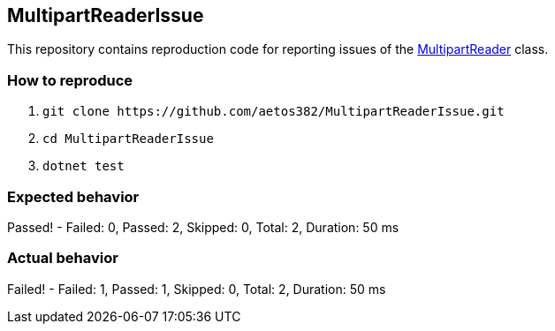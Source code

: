 == MultipartReaderIssue

This repository contains reproduction code for reporting issues of the link:https://docs.microsoft.com/en-us/dotnet/api/microsoft.aspnetcore.webutilities.multipartreader[MultipartReader] class.

=== How to reproduce

. `+git clone https://github.com/aetos382/MultipartReaderIssue.git+`
. `+cd MultipartReaderIssue+`
. `+dotnet test+`

=== Expected behavior
[lime]##Passed!  - Failed:     0, Passed:     2, Skipped:     0, Total:     2, Duration: 50 ms##

=== Actual behavior
[red]##Failed!  - Failed:     1, Passed:     1, Skipped:     0, Total:     2, Duration: 50 ms##
